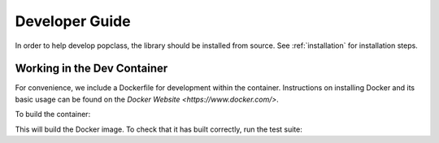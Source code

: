 ===============
Developer Guide
===============

In order to help develop popclass, the library should be installed from source.
See :ref:`installation` for installation steps.

Working in the Dev Container
----------------------------

For convenience, we include a Dockerfile for development within the container.
Instructions on installing Docker and its basic usage can be found on the `Docker Website <https://www.docker.com/>`.

To build the container:

.. code-block:: console
    cd popclass
    docker build ./

This will build the Docker image.
To check that it has built correctly, run the test suite:

.. code-block:: console
    docker run popclass:latest pytest tests

